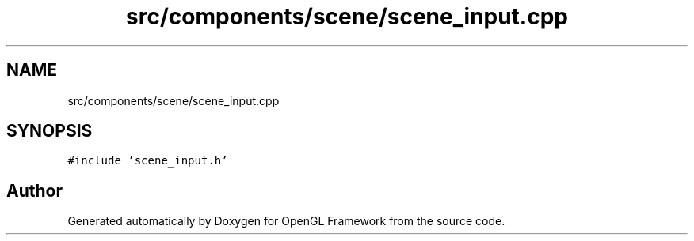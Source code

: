 .TH "src/components/scene/scene_input.cpp" 3 "Sun Apr 9 2023" "OpenGL Framework" \" -*- nroff -*-
.ad l
.nh
.SH NAME
src/components/scene/scene_input.cpp
.SH SYNOPSIS
.br
.PP
\fC#include 'scene_input\&.h'\fP
.br

.SH "Author"
.PP 
Generated automatically by Doxygen for OpenGL Framework from the source code\&.

